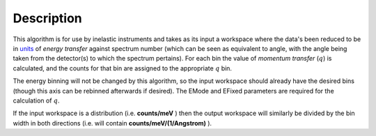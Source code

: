 .. algorithm::

.. summary::

.. alias::

.. properties::

Description
-----------

This algorithm is for use by inelastic instruments and takes as its
input a workspace where the data's been reduced to be in `units <Unit_Factory>`__ 
of *energy transfer* against spectrum number (which can be seen as equivalent to
angle, with the angle being taken from the detector(s) to which the
spectrum pertains). For each bin the value of *momentum transfer*
(:math:`q`) is calculated, and the counts for that bin are assigned to
the appropriate :math:`q` bin.

The energy binning will not be changed by this algorithm, so the input
workspace should already have the desired bins (though this axis can be
rebinned afterwards if desired). The EMode and EFixed parameters are
required for the calculation of :math:`q`.

If the input workspace is a distribution (i.e. **counts/meV** ) then the
output workspace will similarly be divided by the bin width in both
directions (i.e. will contain **counts/meV/(1/Angstrom)** ).

.. categories::
